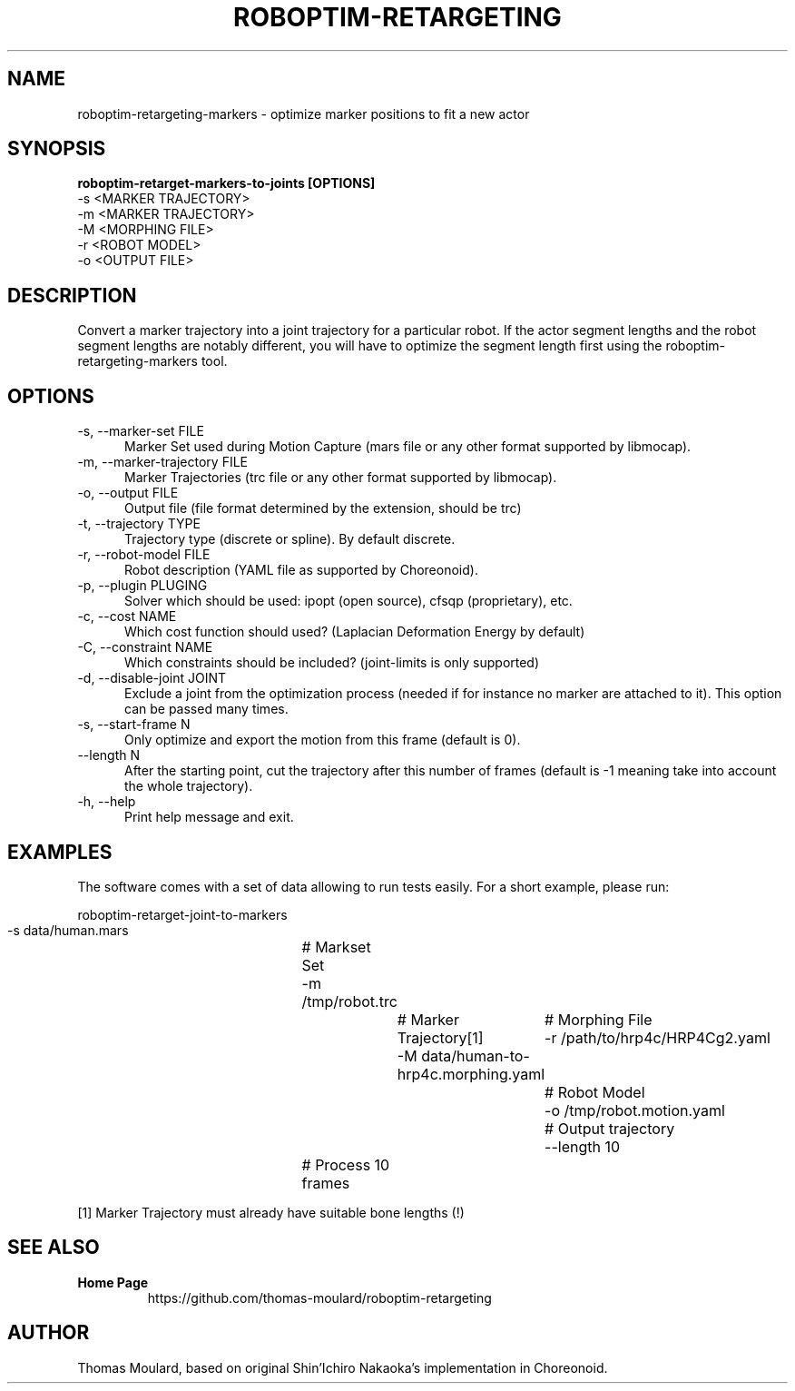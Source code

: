 .TH ROBOPTIM-RETARGETING 1

.SH NAME

roboptim-retargeting-markers \- optimize marker positions to fit a new actor

.SH SYNOPSIS

.B roboptim\-retarget\-markers\-to\-joints [OPTIONS]
     \-s <MARKER TRAJECTORY>
     \-m <MARKER TRAJECTORY>
     \-M <MORPHING FILE>
     \-r <ROBOT MODEL>
     \-o <OUTPUT FILE>

.SH DESCRIPTION

Convert a marker trajectory into a joint trajectory for a particular
robot. If the actor segment lengths and the robot segment lengths are
notably different, you will have to optimize the segment length first
using the roboptim-retargeting-markers tool.

.SH OPTIONS

.TP 5
\-s, \-\-marker\-set FILE
Marker Set used during Motion Capture (mars file or any other format
supported by libmocap).

.TP 5
\-m, \-\-marker\-trajectory FILE
Marker Trajectories (trc file or any other format supported by
libmocap).

.TP 5
\-o, \-\-output FILE
Output file (file format determined by the extension, should be trc)

.TP 5
\-t, \-\-trajectory TYPE
Trajectory type (discrete or spline). By default discrete.

.TP 5
\-r, \-\-robot-model FILE
Robot description (YAML file as supported by Choreonoid).

.TP 5
\-p, \-\-plugin PLUGING
Solver which should be used: ipopt (open source), cfsqp (proprietary), etc.

.TP 5
\-c, \-\-cost NAME
Which cost function should used? (Laplacian Deformation Energy by default)

.TP 5
\-C, \-\-constraint NAME
Which constraints should be included? (joint-limits is only supported)

.TP 5
\-d, \-\-disable\-joint JOINT
Exclude a joint from the optimization process (needed if for instance
no marker are attached to it). This option can be passed many times.

.TP 5
\-s, \-\-start\-frame N
Only optimize and export the motion from this frame (default is 0).

.TP 5
\-\-length N
After the starting point, cut the trajectory after this number of
frames (default is -1 meaning take into account the whole trajectory).

.TP 5
\-h, \-\-help
Print help message and exit.

.SH EXAMPLES

The software comes with a set of data allowing to run tests easily.
For a short example, please run:

  roboptim\-retarget\-joint\-to\-markers
     \-s data/human.mars			# Markset Set
     \-m /tmp/robot.trc				# Marker Trajectory[1]
     \-M data/human\-to\-hrp4c.morphing.yaml	# Morphing File
     \-r /path/to/hrp4c/HRP4Cg2.yaml		# Robot Model
     \-o /tmp/robot.motion.yaml			# Output trajectory
     \-\-length 10				# Process 10 frames

 [1] Marker Trajectory must already have suitable bone lengths (!)

.SH SEE ALSO

.TP
.B Home Page
https://github.com/thomas\-moulard/roboptim\-retargeting

.SH AUTHOR

Thomas Moulard, based on original Shin'Ichiro Nakaoka's implementation
in Choreonoid.
